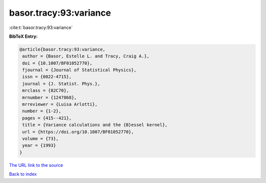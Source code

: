 basor.tracy:93:variance
=======================

:cite:t:`basor.tracy:93:variance`

**BibTeX Entry:**

.. code-block:: bibtex

   @article{basor.tracy:93:variance,
    author = {Basor, Estelle L. and Tracy, Craig A.},
    doi = {10.1007/BF01052770},
    fjournal = {Journal of Statistical Physics},
    issn = {0022-4715},
    journal = {J. Statist. Phys.},
    mrclass = {82C70},
    mrnumber = {1247868},
    mrreviewer = {Luisa Arlotti},
    number = {1-2},
    pages = {415--421},
    title = {Variance calculations and the {B}essel kernel},
    url = {https://doi.org/10.1007/BF01052770},
    volume = {73},
    year = {1993}
   }

`The URL link to the source <ttps://doi.org/10.1007/BF01052770}>`__


`Back to index <../By-Cite-Keys.html>`__
